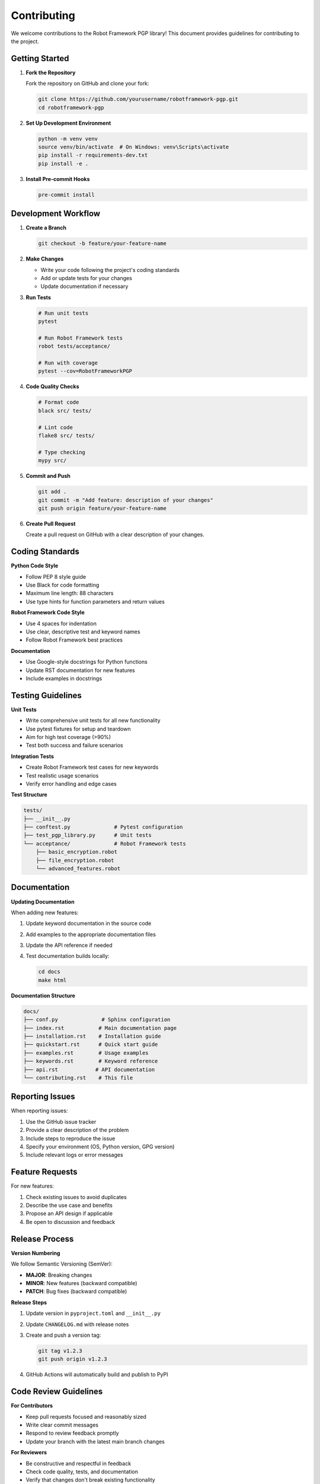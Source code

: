Contributing
============

We welcome contributions to the Robot Framework PGP library! This document provides guidelines for contributing to the project.

Getting Started
---------------

1. **Fork the Repository**

   Fork the repository on GitHub and clone your fork:

   .. code-block:: bash

      git clone https://github.com/yourusername/robotframework-pgp.git
      cd robotframework-pgp

2. **Set Up Development Environment**

   .. code-block:: bash

      python -m venv venv
      source venv/bin/activate  # On Windows: venv\Scripts\activate
      pip install -r requirements-dev.txt
      pip install -e .

3. **Install Pre-commit Hooks**

   .. code-block:: bash

      pre-commit install

Development Workflow
--------------------

1. **Create a Branch**

   .. code-block:: bash

      git checkout -b feature/your-feature-name

2. **Make Changes**

   - Write your code following the project's coding standards
   - Add or update tests for your changes
   - Update documentation if necessary

3. **Run Tests**

   .. code-block:: bash

      # Run unit tests
      pytest

      # Run Robot Framework tests
      robot tests/acceptance/

      # Run with coverage
      pytest --cov=RobotFrameworkPGP

4. **Code Quality Checks**

   .. code-block:: bash

      # Format code
      black src/ tests/

      # Lint code
      flake8 src/ tests/

      # Type checking
      mypy src/

5. **Commit and Push**

   .. code-block:: bash

      git add .
      git commit -m "Add feature: description of your changes"
      git push origin feature/your-feature-name

6. **Create Pull Request**

   Create a pull request on GitHub with a clear description of your changes.

Coding Standards
----------------

**Python Code Style**

- Follow PEP 8 style guide
- Use Black for code formatting
- Maximum line length: 88 characters
- Use type hints for function parameters and return values

**Robot Framework Code Style**

- Use 4 spaces for indentation
- Use clear, descriptive test and keyword names
- Follow Robot Framework best practices

**Documentation**

- Use Google-style docstrings for Python functions
- Update RST documentation for new features
- Include examples in docstrings

Testing Guidelines
------------------

**Unit Tests**

- Write comprehensive unit tests for all new functionality
- Use pytest fixtures for setup and teardown
- Aim for high test coverage (>90%)
- Test both success and failure scenarios

**Integration Tests**

- Create Robot Framework test cases for new keywords
- Test realistic usage scenarios
- Verify error handling and edge cases

**Test Structure**

.. code-block:: text

   tests/
   ├── __init__.py
   ├── conftest.py              # Pytest configuration
   ├── test_pgp_library.py      # Unit tests
   └── acceptance/              # Robot Framework tests
       ├── basic_encryption.robot
       ├── file_encryption.robot
       └── advanced_features.robot

Documentation
-------------

**Updating Documentation**

When adding new features:

1. Update keyword documentation in the source code
2. Add examples to the appropriate documentation files
3. Update the API reference if needed
4. Test documentation builds locally:

   .. code-block:: bash

      cd docs
      make html

**Documentation Structure**

.. code-block:: text

   docs/
   ├── conf.py              # Sphinx configuration
   ├── index.rst           # Main documentation page
   ├── installation.rst    # Installation guide
   ├── quickstart.rst      # Quick start guide
   ├── examples.rst        # Usage examples
   ├── keywords.rst        # Keyword reference
   ├── api.rst            # API documentation
   └── contributing.rst    # This file

Reporting Issues
----------------

When reporting issues:

1. Use the GitHub issue tracker
2. Provide a clear description of the problem
3. Include steps to reproduce the issue
4. Specify your environment (OS, Python version, GPG version)
5. Include relevant logs or error messages

Feature Requests
----------------

For new features:

1. Check existing issues to avoid duplicates
2. Describe the use case and benefits
3. Propose an API design if applicable
4. Be open to discussion and feedback

Release Process
---------------

**Version Numbering**

We follow Semantic Versioning (SemVer):

- **MAJOR**: Breaking changes
- **MINOR**: New features (backward compatible)
- **PATCH**: Bug fixes (backward compatible)

**Release Steps**

1. Update version in ``pyproject.toml`` and ``__init__.py``
2. Update ``CHANGELOG.md`` with release notes
3. Create and push a version tag:

   .. code-block:: bash

      git tag v1.2.3
      git push origin v1.2.3

4. GitHub Actions will automatically build and publish to PyPI

Code Review Guidelines
----------------------

**For Contributors**

- Keep pull requests focused and reasonably sized
- Write clear commit messages
- Respond to review feedback promptly
- Update your branch with the latest main branch changes

**For Reviewers**

- Be constructive and respectful in feedback
- Check code quality, tests, and documentation
- Verify that changes don't break existing functionality
- Consider the impact on users and backward compatibility

Community
---------

**Communication**

- GitHub Discussions for questions and general discussion
- GitHub Issues for bug reports and feature requests
- Follow the project's code of conduct

**Getting Help**

If you need help with development:

1. Check existing documentation and examples
2. Search GitHub issues for similar problems
3. Ask questions in GitHub Discussions
4. Join the Robot Framework community forums

Thank you for contributing to Robot Framework PGP!